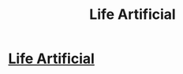 #+TITLE: Life Artificial

* [[http://lifeartificial.com/][Life Artificial]]
:PROPERTIES:
:Author: traverseda
:Score: 10
:DateUnix: 1390053369.0
:DateShort: 2014-Jan-18
:END:
